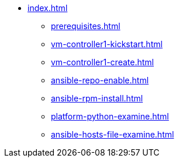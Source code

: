 * xref:index.adoc[]
** xref:prerequisites.adoc[]
** xref:vm-controller1-kickstart.adoc[]
** xref:vm-controller1-create.adoc[]
** xref:ansible-repo-enable.adoc[]
** xref:ansible-rpm-install.adoc[]
** xref:platform-python-examine.adoc[]
** xref:ansible-hosts-file-examine.adoc[]
